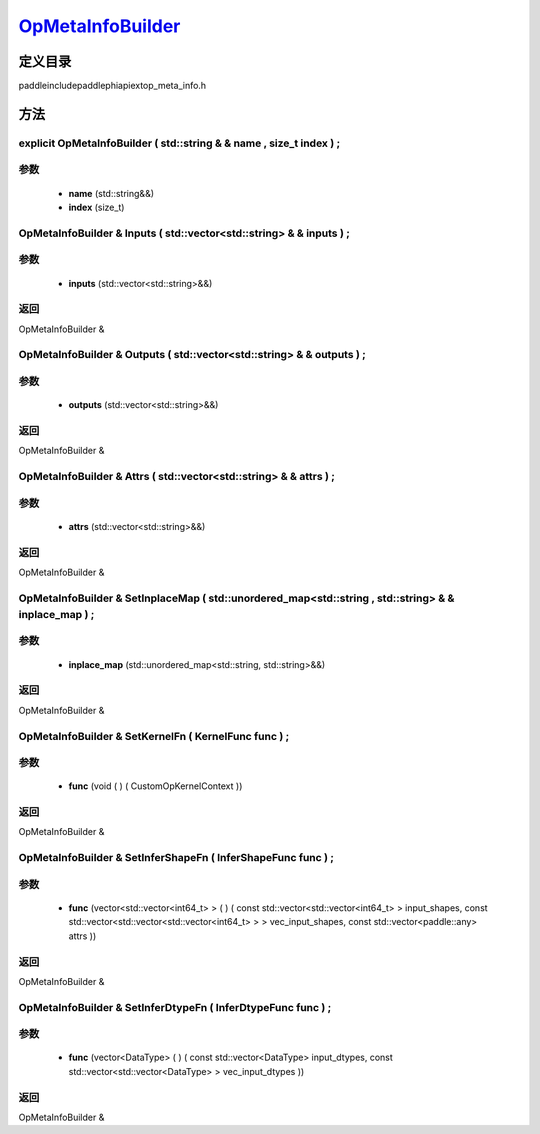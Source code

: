.. _cn_api_OpMetaInfoBuilder:

`OpMetaInfoBuilder <https://github.com/PaddlePaddle/Paddle/blob/develop/paddle\include\paddle\phi\api\ext\op_meta_info.h>`_
-------------------------------

.. cpp:class:: OpMetaInfoBuilder


定义目录
:::::::::::::::::::::
paddle\include\paddle\phi\api\ext\op_meta_info.h

方法
:::::::::::::::::::::

explicit OpMetaInfoBuilder ( std::string & & name , size_t index ) ;
'''''''''''


**参数**
'''''''''''
	- **name** (std::string&&)
	- **index** (size_t)

OpMetaInfoBuilder & Inputs ( std::vector<std::string> & & inputs ) ;
'''''''''''


**参数**
'''''''''''
	- **inputs** (std::vector<std::string>&&)

**返回**
'''''''''''
OpMetaInfoBuilder &

OpMetaInfoBuilder & Outputs ( std::vector<std::string> & & outputs ) ;
'''''''''''


**参数**
'''''''''''
	- **outputs** (std::vector<std::string>&&)

**返回**
'''''''''''
OpMetaInfoBuilder &

OpMetaInfoBuilder & Attrs ( std::vector<std::string> & & attrs ) ;
'''''''''''


**参数**
'''''''''''
	- **attrs** (std::vector<std::string>&&)

**返回**
'''''''''''
OpMetaInfoBuilder &

OpMetaInfoBuilder & SetInplaceMap ( std::unordered_map<std::string , std::string> & & inplace_map ) ;
'''''''''''


**参数**
'''''''''''
	- **inplace_map** (std::unordered_map<std::string, std::string>&&)

**返回**
'''''''''''
OpMetaInfoBuilder &

OpMetaInfoBuilder & SetKernelFn ( KernelFunc func ) ;
'''''''''''


**参数**
'''''''''''
	- **func** (void ( ) ( CustomOpKernelContext ))

**返回**
'''''''''''
OpMetaInfoBuilder &

OpMetaInfoBuilder & SetInferShapeFn ( InferShapeFunc func ) ;
'''''''''''


**参数**
'''''''''''
	- **func** (vector<std::vector<int64_t> > ( ) ( const std::vector<std::vector<int64_t> > input_shapes, const std::vector<std::vector<std::vector<int64_t> > > vec_input_shapes, const std::vector<paddle::any> attrs ))

**返回**
'''''''''''
OpMetaInfoBuilder &

OpMetaInfoBuilder & SetInferDtypeFn ( InferDtypeFunc func ) ;
'''''''''''


**参数**
'''''''''''
	- **func** (vector<DataType> ( ) ( const std::vector<DataType> input_dtypes, const std::vector<std::vector<DataType> > vec_input_dtypes ))

**返回**
'''''''''''
OpMetaInfoBuilder &


